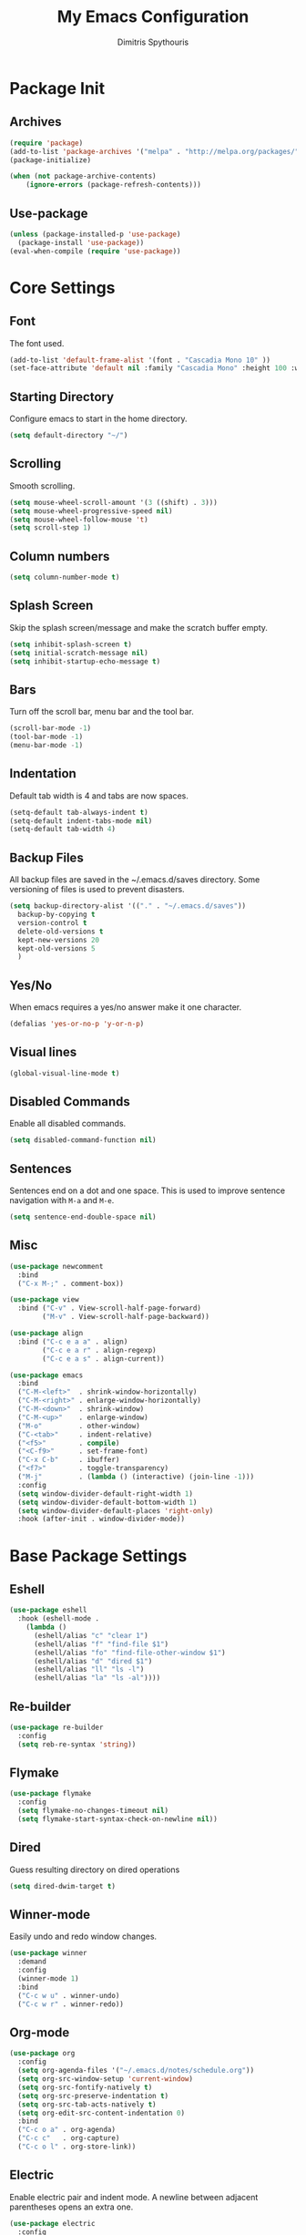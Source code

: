 #+TITLE: My Emacs Configuration
#+AUTHOR: Dimitris Spythouris
#+STARTUP: overview
#+OPTIONS: num:nil

* Package Init
** Archives
#+BEGIN_SRC emacs-lisp
(require 'package)
(add-to-list 'package-archives '("melpa" . "http://melpa.org/packages/"))
(package-initialize)

(when (not package-archive-contents)
    (ignore-errors (package-refresh-contents)))
#+END_SRC

** Use-package
#+BEGIN_SRC emacs-lisp
(unless (package-installed-p 'use-package)
  (package-install 'use-package))
(eval-when-compile (require 'use-package))
#+END_SRC

* Core Settings
** Font
The font used.
#+BEGIN_SRC emacs-lisp
(add-to-list 'default-frame-alist '(font . "Cascadia Mono 10" ))
(set-face-attribute 'default nil :family "Cascadia Mono" :height 100 :weight 'normal)
#+END_SRC

** Starting Directory
Configure emacs to start in the home directory.
#+BEGIN_SRC emacs-lisp
(setq default-directory "~/")
#+END_SRC

** Scrolling
Smooth scrolling.
#+BEGIN_SRC emacs-lisp
(setq mouse-wheel-scroll-amount '(3 ((shift) . 3)))
(setq mouse-wheel-progressive-speed nil)
(setq mouse-wheel-follow-mouse 't)
(setq scroll-step 1)
#+END_SRC

** Column numbers
#+BEGIN_SRC emacs-lisp
(setq column-number-mode t)
#+END_SRC

** Splash Screen
Skip the splash screen/message and make the scratch buffer empty.
#+BEGIN_SRC emacs-lisp
(setq inhibit-splash-screen t)
(setq initial-scratch-message nil)
(setq inhibit-startup-echo-message t)
#+END_SRC

** Bars
Turn off the scroll bar, menu bar and the tool bar.
#+BEGIN_SRC emacs-lisp
(scroll-bar-mode -1)
(tool-bar-mode -1)
(menu-bar-mode -1)
#+END_SRC

** Indentation
Default tab width is 4 and tabs are now spaces.
#+BEGIN_SRC emacs-lisp
(setq-default tab-always-indent t)
(setq-default indent-tabs-mode nil)
(setq-default tab-width 4)
#+END_SRC

** Backup Files
All backup files are saved in the ~/.emacs.d/saves directory.
Some versioning of files is used to prevent disasters.
#+BEGIN_SRC emacs-lisp
(setq backup-directory-alist '(("." . "~/.emacs.d/saves"))
  backup-by-copying t
  version-control t
  delete-old-versions t
  kept-new-versions 20
  kept-old-versions 5
  )
#+END_SRC

** Yes/No
When emacs requires a yes/no answer make it one character.
#+BEGIN_SRC emacs-lisp
(defalias 'yes-or-no-p 'y-or-n-p)
#+END_SRC

** Visual lines
#+BEGIN_SRC emacs-lisp
(global-visual-line-mode t)
#+END_SRC
** Disabled Commands
Enable all disabled commands.
#+BEGIN_SRC emacs-lisp
(setq disabled-command-function nil)
#+END_SRC

** Sentences
Sentences end on a dot and one space. This is used to improve sentence
navigation with ~M-a~ and ~M-e~.
#+BEGIN_SRC emacs-lisp
(setq sentence-end-double-space nil)
#+END_SRC

** Misc
#+BEGIN_SRC emacs-lisp
(use-package newcomment
  :bind
  ("C-x M-;" . comment-box))

(use-package view
  :bind ("C-v" . View-scroll-half-page-forward)
        ("M-v" . View-scroll-half-page-backward))

(use-package align
  :bind ("C-c e a a" . align)
        ("C-c e a r" . align-regexp)
        ("C-c e a s" . align-current))

(use-package emacs
  :bind
  ("C-M-<left>"  . shrink-window-horizontally)
  ("C-M-<right>" . enlarge-window-horizontally)
  ("C-M-<down>"  . shrink-window)
  ("C-M-<up>"    . enlarge-window)
  ("M-o"         . other-window)
  ("C-<tab>"     . indent-relative)
  ("<f5>"        . compile)
  ("<C-f9>"      . set-frame-font)
  ("C-x C-b"     . ibuffer)
  ("<f7>"        . toggle-transparency)
  ("M-j"         . (lambda () (interactive) (join-line -1)))
  :config
  (setq window-divider-default-right-width 1)
  (setq window-divider-default-bottom-width 1)
  (setq window-divider-default-places 'right-only)
  :hook (after-init . window-divider-mode))
#+END_SRC

* Base Package Settings
** Eshell
#+BEGIN_SRC emacs-lisp
(use-package eshell
  :hook (eshell-mode .
    (lambda ()
      (eshell/alias "c" "clear 1")
      (eshell/alias "f" "find-file $1")
      (eshell/alias "fo" "find-file-other-window $1")
      (eshell/alias "d" "dired $1")
      (eshell/alias "ll" "ls -l")
      (eshell/alias "la" "ls -al"))))
#+END_SRC

** Re-builder
#+BEGIN_SRC emacs-lisp
(use-package re-builder
  :config
  (setq reb-re-syntax 'string))
#+END_SRC
** Flymake
#+BEGIN_SRC emacs-lisp
(use-package flymake
  :config
  (setq flymake-no-changes-timeout nil)
  (setq flymake-start-syntax-check-on-newline nil))
#+END_SRC
** Dired
Guess resulting directory on dired operations
#+BEGIN_SRC emacs-lisp
(setq dired-dwim-target t)
#+END_SRC

** Winner-mode
   Easily undo and redo window changes.
   #+BEGIN_SRC emacs-lisp
(use-package winner
  :demand
  :config
  (winner-mode 1)
  :bind
  ("C-c w u" . winner-undo)
  ("C-c w r" . winner-redo))
   #+END_SRC

** Org-mode
#+BEGIN_SRC emacs-lisp
(use-package org
  :config
  (setq org-agenda-files '("~/.emacs.d/notes/schedule.org"))
  (setq org-src-window-setup 'current-window)
  (setq org-src-fontify-natively t)
  (setq org-src-preserve-indentation t)
  (setq org-src-tab-acts-natively t)
  (setq org-edit-src-content-indentation 0)
  :bind
  ("C-c o a" . org-agenda)
  ("C-c c"   . org-capture)
  ("C-c o l" . org-store-link))
#+END_SRC

** Electric
   Enable electric pair and indent mode.
   A newline between adjacent parentheses opens an extra one.
   #+BEGIN_SRC emacs-lisp
(use-package electric
  :config
  (electric-pair-mode 1)
  (electric-indent-mode 1)
  (setq electric-pair-open-newline-between-pairs t))
   #+END_SRC

** Isearch
   Make isearch search for regexes by default.
   #+BEGIN_SRC emacs-lisp
(use-package isearch
  :bind
  ("C-s" . isearch-forward-regexp))
   #+END_SRC

** Show-paren-mode
   Highlight matching parentheses.
   #+BEGIN_SRC emacs-lisp
(use-package paren
  :config
  (setq show-paren-style 'parenthesis)
  (setq show-paren-when-point-in-periphery t)
  (setq show-paren-when-point-inside-paren nil)
  (show-paren-mode 1))
   #+END_SRC

** Hippie-expand
#+BEGIN_SRC emacs-lisp
(use-package hippie-exp
  :bind
  ("M-/" . hippie-expand)
  :config
  (setq hippie-expand-try-functions-list '(try-expand-dabbrev-visible
                                           try-expand-dabbrev
                                           try-expand-dabbrev-all-buffers
                                           try-expand-dabbrev-from-kill
                                           try-complete-file-name-partially
                                           try-complete-file-name
                                           try-expand-all-abbrevs
                                           try-expand-list
                                           try-expand-line
                                           try-expand-dabbrev-from-kill
                                           try-complete-lisp-symbol-partially
                                           try-complete-lisp-symbol)))
#+END_SRC

* Other Package Settings
** Avy
#+BEGIN_SRC emacs-lisp
(use-package avy
  :ensure t
  :bind ("C-;" . avy-goto-char))
#+END_SRC
** Deft
#+BEGIN_SRC emacs-lisp
(use-package deft
  :ensure t
  :init
  (setq deft-directory "~/notes"
        deft-extensions '("org")
        deft-use-filename-as-title t
        deft-recursive t
        deft-new-file-format "%Y-%m-%dT%H%M"))
#+END_SRC
** Zetteldeft
#+BEGIN_SRC emacs-lisp
(use-package zetteldeft
  :ensure t
  :after deft
  :bind (("C-c n f" . zetteldeft-find-file)
         ("C-c n n" . zetteldeft-new-file)
         ("C-c n N" . zetteldeft-new-file-and-link)
         ("C-c n i" . zetteldeft-find-file-id-insert)
         ("C-c n l" . zetteldeft-follow-link)
         ("C-c n a l" . zetteldeft-avy-link-search)
         ("C-c n a t" . zetteldeft-avy-tag-search)
         ("C-c n s" . zetteldeft-search-at-point)
         ("C-c n c" . zetteldeft-search-current-id)))
#+END_SRC

** Ivy, Counsel, Swiper
Enable ivy globally (replacement for ido).
#+BEGIN_SRC emacs-lisp
(use-package ivy
  :diminish ivy-mode
  :ensure t
  :bind (("C-c C-r" . ivy-resume))
  :config
    (ivy-mode t)
    (setq ivy-initial-inputs-alist nil)
    (setq ivy-use-virtual-buffers t)
    (setq enable-recursive-minibuffers t)
    (setq ivy-count-format "(%d/%d) ")
  )
#+END_SRC

   Enable swiper (enhanced isearch for ivy) and assign C-s to search
#+BEGIN_SRC emacs-lisp
(use-package swiper
  :ensure t
  :bind (("C-M-s" . swiper))
)
#+END_SRC

   Counsel is a collection of ivy enhanced base commands
   Bind some keys to common commands
#+BEGIN_SRC emacs-lisp
(use-package counsel
  :ensure t
  :config
  (counsel-mode t)
  :bind (("C-x C-f" . counsel-find-file)
         ("<f2> u"  . counsel-unicode-char)
         ("C-c s g f" . counsel-git)
         ("C-c s d" . counsel-dired-jump)
         ("C-c s g g" . counsel-git-grep)
         ("C-c s f" . counsel-fzf)
         ("C-c s l" . counsel-locate)
         ("C-x r i" . counsel-register)
         ("M-i"     . counsel-imenu)
         ("<f9>"    . counsel-load-theme)))
#+END_SRC

** AMX
Replacement for smex with good recents support and counsel integration
#+BEGIN_SRC emacs-lisp
(use-package amx
  :ensure t
  :config
  (setq amx-backend 'auto)
  (setq amx-save-file "~/.emacs.d/amx-items")
  (setq amx-history-length 50)
  (amx-mode 1))
#+END_SRC

** Flycheck
Load flycheck
#+BEGIN_SRC emacs-lisp
(use-package flycheck
  :ensure t
  :config
  (setq flycheck-check-syntax-automatically '(save mode-enabled)))
#+END_SRC

** Yasnippet
#+BEGIN_SRC emacs-lisp
(use-package yasnippet
  :ensure t
  :diminish yas-minor-mode
  :config
  ;; (setq yas-snippet-dirs '("~/.emacs.d/snippets"))
  (yas-global-mode)
  :bind
  ("C-c C-<tab>"    . company-yasnippet)
  ("C-c <tab>". yas-expand))
#+END_SRC

** All-the-icons
#+BEGIN_SRC emacs-lisp
(use-package all-the-icons-dired
  :ensure t
  :hook
  (dired-mode . all-the-icons-dired-mode))

(use-package all-the-icons-ivy
  :ensure t
  :config
  (setq all-the-icons-ivy-file-commands
    '(counsel-find-file
      counsel-file-jump
      counsel-recentf
      projectile-find-file
      projectile-find-dir))
  (all-the-icons-ivy-setup)
  (ivy-set-display-transformer 'ivy-switch-buffer 'all-the-icons-ivy-buffer-transformer))
#+END_SRC

** Company
   Enable company with various settings
#+BEGIN_SRC emacs-lisp
(use-package company
  :ensure t
  :diminish
  :config
   (setq company-idle-delay 0.3)
   (setq company-minimum-prefix-length 1)
   (setq company-selection-wrap-around t)
   (setq company-tooltip-align-annotations t)
   (setq company-tooltip-limit 10)
   (setq company-dabbrev-downcase nil)
   (company-tng-configure-default))
#+END_SRC

** Projectile
#+BEGIN_SRC emacs-lisp
(use-package projectile
  :ensure t
  :config
  (setq projectile-completion-system 'ivy)
  (setq projectile-tags-backend 'etags-select)
  (add-to-list 'projectile-globally-ignored-modes "org-mode")
  (define-key projectile-mode-map (kbd "C-c p") 'projectile-command-map)
  (projectile-mode +1))
#+END_SRC

** Eglot
#+BEGIN_SRC emacs-lisp
(use-package eglot
  :ensure t
  :config
  (add-to-list 'eglot-server-programs '(haskell-mode . ("ghcide" "--lsp")))
  (add-to-list 'eglot-server-programs '(nim-mode     . ("nimlsp")))
  (add-to-list 'eglot-server-programs '((tex-mode context-mode texinfo-mode bibtex-mode)
                                        . ("digestif"))))
#+END_SRC

** Magit
Magit is an interface to git.
We also install magit-annex for git-annex compatibility.
Access it with C-x g.
#+BEGIN_SRC emacs-lisp
(use-package magit
  :ensure t
  :bind ("C-x g". magit-status))
#+END_SRC

** Which-key
   Which-key is a keybinding preview utility to show all subsequent keys when waiting for commands.
#+BEGIN_SRC emacs-lisp
(use-package which-key
  :ensure t
  :diminish which-key-mode
  :config
    (which-key-mode t))
#+END_SRC

** Iedit
#+BEGIN_SRC emacs-lisp
(use-package iedit
  :ensure t
    :bind ("C-c i" . iedit-mode))
#+END_SRC

** Org Bullets
#+BEGIN_SRC emacs-lisp
(use-package org-bullets
  :ensure t
  :hook (org-mode . org-bullets-mode))
#+END_SRC

** Latex
#+BEGIN_SRC emacs-lisp
(use-package tex
  :defer t
  :ensure auctex
  :hook
  (LaTeX-mode . eglot-ensure)
  (LaTeX-mode . company-mode)
  :config
  (setq TeX-auto-save t)
  (setq TeX-engine 'luatex)
  (setq TeX-parse-self t))
#+END_SRC

** Quickrun
   Quickrun provides utilities to quickly compile and execute programs
   F6 runs a program in eshell
#+BEGIN_SRC emacs-lisp
(use-package quickrun
  :ensure t
  :bind ("<f6>" . quickrun-shell))
#+END_SRC

** Emmet
   Offers snippets for html and css
#+BEGIN_SRC emacs-lisp
(use-package emmet-mode
  :ensure t
  :hook ((sgml-mode . emmet-mode)
         (css-mode . emmet-mode)))
#+END_SRC

** Neotree
#+BEGIN_SRC emacs-lisp
(use-package treemacs
  :ensure t
  :defer t
  :init
  (with-eval-after-load 'winum
    (define-key winum-keymap (kbd "M-0") #'treemacs-select-window))
  :config
  (progn
    (setq treemacs-collapse-dirs                 (if treemacs-python-executable 3 0)
          treemacs-deferred-git-apply-delay      0.5
          treemacs-directory-name-transformer    #'identity
          treemacs-display-in-side-window        t
          treemacs-eldoc-display                 t
          treemacs-file-event-delay              5000
          treemacs-file-extension-regex          treemacs-last-period-regex-value
          treemacs-file-follow-delay             0.2
          treemacs-file-name-transformer         #'identity
          treemacs-follow-after-init             t
          treemacs-git-command-pipe              ""
          treemacs-goto-tag-strategy             'refetch-index
          treemacs-indentation                   2
          treemacs-indentation-string            " "
          treemacs-is-never-other-window         t
          treemacs-max-git-entries               5000
          treemacs-missing-project-action        'ask
          treemacs-move-forward-on-expand        nil
          treemacs-no-png-images                 nil
          treemacs-no-delete-other-windows       t
          treemacs-project-follow-cleanup        nil
          treemacs-persist-file                  (expand-file-name ".cache/treemacs-persist" user-emacs-directory)
          treemacs-position                      'left
          treemacs-recenter-distance             0.1
          treemacs-recenter-after-file-follow    nil
          treemacs-recenter-after-tag-follow     nil
          treemacs-recenter-after-project-jump   'always
          treemacs-recenter-after-project-expand 'on-distance
          treemacs-show-cursor                   nil
          treemacs-show-hidden-files             t
          treemacs-silent-filewatch              nil
          treemacs-silent-refresh                nil
          treemacs-sorting                       'alphabetic-asc
          treemacs-space-between-root-nodes      t
          treemacs-tag-follow-cleanup            t
          treemacs-tag-follow-delay              1.5
          treemacs-user-mode-line-format         nil
          treemacs-width                         35)
    ;; The default width and height of the icons is 22 pixels. If you are
    ;; using a Hi-DPI display, uncomment this to double the icon size.
    ;;(treemacs-resize-icons 44)

    (treemacs-follow-mode t)
    (treemacs-filewatch-mode t)
    (treemacs-fringe-indicator-mode t)
    (pcase (cons (not (null (executable-find "git")))
                 (not (null treemacs-python-executable)))
      (`(t . t)
       (treemacs-git-mode 'deferred))
      (`(t . _)
       (treemacs-git-mode 'simple))))
  :bind
  (:map global-map
        ("M-0"       . treemacs-select-window)
        ("C-x t 1"   . treemacs-delete-other-windows)
        ("C-x t t"   . treemacs)
        ("C-x t B"   . treemacs-bookmark)
        ("C-x t C-t" . treemacs-find-file)
        ("C-x t M-t" . treemacs-find-tag)))

(use-package treemacs-projectile
  :after treemacs projectile
  :ensure t)

(use-package treemacs-icons-dired
  :after treemacs dired
  :ensure t
  :config (treemacs-icons-dired-mode))

(use-package treemacs-magit
  :after treemacs magit
  :ensure t)
#+END_SRC

** Paredit
#+BEGIN_SRC emacs-lisp
(use-package paredit
  :ensure t)
#+END_SRC

** Aggressive-indent-mode
#+BEGIN_SRC emacs-lisp
(use-package aggressive-indent
  :ensure t
  :hook
  (html-mode . aggressive-indent-mode)
  (css-mode  . aggressive-indent-mode)
  (clojure-mode . aggressive-indent-mode))
#+END_SRC

** Htmlize
#+BEGIN_SRC emacs-lisp
(use-package htmlize :ensure t)
#+END_SRC

** Hindent
#+BEGIN_SRC emacs-lisp
(use-package hindent :ensure t)
#+END_SRC

** Doom-Modeline
#+BEGIN_SRC emacs-lisp
(use-package doom-modeline
  :ensure t
  :config
  (doom-modeline-mode)
  (setq doom-modeline-icon t))
#+END_SRC

** Rainbow delimiters
#+BEGIN_SRC emacs-lisp
(use-package rainbow-delimiters
  :ensure t)
#+END_SRC
** Cider
#+BEGIN_SRC emacs-lisp
(use-package cider
  :ensure t
  :bind (:map cider-repl-mode-map
              ("C-c C-k" . cider-repl-clear-buffer)))
#+END_SRC

** Clojure-mode
#+BEGIN_SRC emacs-lisp
(use-package clojure-mode
  :ensure t
  :hook
  (clojure-mode . company-mode)
  (clojure-mode . rainbow-delimiters-mode)
  (clojure-mode . paredit-mode))
#+END_SRC

** YAML-mode
#+BEGIN_SRC emacs-lisp
(use-package yaml-mode :ensure t)
#+END_SRC

** Nim-mode
#+BEGIN_SRC emacs-lisp
(use-package nim-mode
  :hook
  (nim-mode . eglot-ensure)
  (nim-mode . company-mode)
  :ensure t)
#+END_SRC

** C-mode
Tab = 4 spaces, bsd indentation style
#+BEGIN_SRC emacs-lisp
(use-package cc-mode
  :hook
  (c-mode . eglot-ensure)
  (c-mode . company-mode)
  :config
  (setq-default c-basic-offset 4)
  (setq-default c-default-style "bsd"))
#+END_SRC

** Js-mode
#+BEGIN_SRC emacs-lisp
(use-package js
  :hook
  (js-mode . flycheck-mode)
  (js-mode . company-mode)
  (js-mode . subword-mode))
#+END_SRC

** Haskell-mode
#+BEGIN_SRC emacs-lisp
  (use-package haskell-mode
    :ensure t
    :bind (:map haskell-mode-map
          ("C-c C-c" . haskell-compile)
          ("C-c C-l" . haskell-process-load-or-reload)
          ("C-`"     . haskell-interactive-bring)
          ("C-c C-t" . haskell-process-do-type)
          ("C-c C-i" . haskell-process-do-info)
          ("C-c C-k" . haskell-interactive-mode-clear))
    :config
    (setq haskell-interactive-popup-errors nil
          haskell-process-auto-import-loaded-modules t
          haskell-process-log t
          haskell-process-type 'stack-ghci
          ;haskell-tags-on-save t
          haskell-compile-cabal-build-command "stack build"
          haskell-process-suggest-hoogle-imports t)
    :hook
    ((haskell-mode . haskell-indentation-mode)
     (haskell-mode . interactive-haskell-mode)
     (haskell-mode . company-mode)
     (haskell-mode . flycheck-mode)
     (haskell-mode . hindent-mode)
     (haskell-mode . subword-mode)))
#+END_SRC

** CSS-mode
#+BEGIN_SRC emacs-lisp
(use-package css-mode
  :ensure t
  :hook
  (css-mode . company-mode))
#+END_SRC

** Themes
Install the themes and set the default one
#+BEGIN_SRC emacs-lisp
(use-package solarized-theme :ensure t)
(use-package challenger-deep-theme :ensure t)
(use-package ujelly-theme :ensure t)
(load-theme 'challenger-deep t)
#+END_SRC

* My functions
  Indent the whole buffer
#+BEGIN_SRC emacs-lisp
(defun iwb ()
  "indent whole buffer"
  (interactive)
  (delete-trailing-whitespace)
  (indent-region (point-min) (point-max) nil)
  (untabify (point-min) (point-max)))
#+END_SRC
